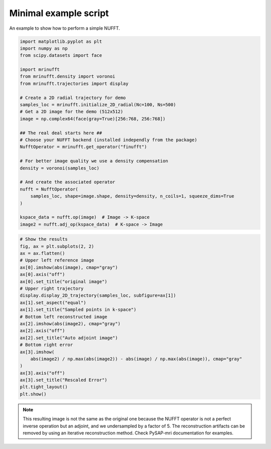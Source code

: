 
.. DO NOT EDIT.
.. THIS FILE WAS AUTOMATICALLY GENERATED BY SPHINX-GALLERY.
.. TO MAKE CHANGES, EDIT THE SOURCE PYTHON FILE:
.. "generated/autoexamples/example_readme.py"
.. LINE NUMBERS ARE GIVEN BELOW.

.. only:: html

    .. note::
        :class: sphx-glr-download-link-note

        :ref:`Go to the end <sphx_glr_download_generated_autoexamples_example_readme.py>`
        to download the full example code. or to run this example in your browser via Binder

.. rst-class:: sphx-glr-example-title

.. _sphx_glr_generated_autoexamples_example_readme.py:


Minimal example script
======================

An example to show how to perform a simple NUFFT.

.. GENERATED FROM PYTHON SOURCE LINES 7-36

.. code-block:: Python


    import matplotlib.pyplot as plt
    import numpy as np
    from scipy.datasets import face

    import mrinufft
    from mrinufft.density import voronoi
    from mrinufft.trajectories import display

    # Create a 2D radial trajectory for demo
    samples_loc = mrinufft.initialize_2D_radial(Nc=100, Ns=500)
    # Get a 2D image for the demo (512x512)
    image = np.complex64(face(gray=True)[256:768, 256:768])

    ## The real deal starts here ##
    # Choose your NUFFT backend (installed independly from the package)
    NufftOperator = mrinufft.get_operator("finufft")

    # For better image quality we use a density compensation
    density = voronoi(samples_loc)

    # And create the associated operator
    nufft = NufftOperator(
        samples_loc, shape=image.shape, density=density, n_coils=1, squeeze_dims=True
    )

    kspace_data = nufft.op(image)  # Image -> K-space
    image2 = nufft.adj_op(kspace_data)  # K-space -> Image





.. rst-class:: sphx-glr-script-out

 .. code-block:: none

    /volatile/github-ci-mind-inria/gpu_runner/_work/_tool/Python/3.10.15/x64/lib/python3.10/site-packages/mrinufft/_utils.py:94: UserWarning: Samples will be rescaled to [-pi, pi), assuming they were in [-0.5, 0.5)
      warnings.warn(




.. GENERATED FROM PYTHON SOURCE LINES 37-63

.. code-block:: Python


    # Show the results
    fig, ax = plt.subplots(2, 2)
    ax = ax.flatten()
    # Upper left reference image
    ax[0].imshow(abs(image), cmap="gray")
    ax[0].axis("off")
    ax[0].set_title("original image")
    # Upper right trajectory
    display.display_2D_trajectory(samples_loc, subfigure=ax[1])
    ax[1].set_aspect("equal")
    ax[1].set_title("Sampled points in k-space")
    # Bottom left reconstructed image
    ax[2].imshow(abs(image2), cmap="gray")
    ax[2].axis("off")
    ax[2].set_title("Auto adjoint image")
    # Bottom right error
    ax[3].imshow(
        abs(image2) / np.max(abs(image2)) - abs(image) / np.max(abs(image)), cmap="gray"
    )
    ax[3].axis("off")
    ax[3].set_title("Rescaled Error")
    plt.tight_layout()
    plt.show()





.. image-sg:: /generated/autoexamples/images/sphx_glr_example_readme_001.png
   :alt: original image, Sampled points in k-space, Auto adjoint image, Rescaled Error
   :srcset: /generated/autoexamples/images/sphx_glr_example_readme_001.png
   :class: sphx-glr-single-img





.. GENERATED FROM PYTHON SOURCE LINES 64-69

.. note::
   This resulting image is not the same as the original one because the NUFFT operator
   is not a perfect inverse operation but an adjoint, and we undersampled by a factor of 5.
   The reconstruction artifacts can be removed by using an iterative reconstruction method.
   Check PySAP-mri documentation for examples.


.. rst-class:: sphx-glr-timing

   **Total running time of the script:** (0 minutes 2.510 seconds)


.. _sphx_glr_download_generated_autoexamples_example_readme.py:

.. only:: html

  .. container:: sphx-glr-footer sphx-glr-footer-example

    .. container:: binder-badge

      .. image:: images/binder_badge_logo.svg
        :target: https://mybinder.org/v2/gh/mind-inria/mri-nufft/gh-pages?urlpath=lab/tree/examples/generated/autoexamples/example_readme.ipynb
        :alt: Launch binder
        :width: 150 px

    .. container:: sphx-glr-download sphx-glr-download-jupyter

      :download:`Download Jupyter notebook: example_readme.ipynb <example_readme.ipynb>`

    .. container:: sphx-glr-download sphx-glr-download-python

      :download:`Download Python source code: example_readme.py <example_readme.py>`

    .. container:: sphx-glr-download sphx-glr-download-zip

      :download:`Download zipped: example_readme.zip <example_readme.zip>`


.. only:: html

 .. rst-class:: sphx-glr-signature

    `Gallery generated by Sphinx-Gallery <https://sphinx-gallery.github.io>`_

